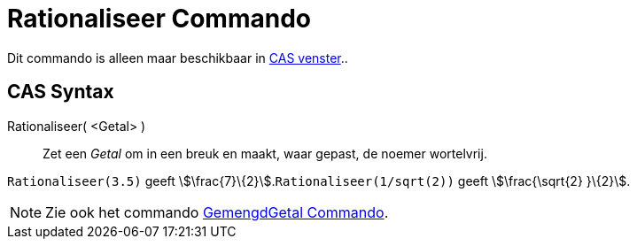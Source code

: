 = Rationaliseer Commando
:page-en: commands/Rationalize
ifdef::env-github[:imagesdir: /nl/modules/ROOT/assets/images]

Dit commando is alleen maar beschikbaar in xref:/CAS_venster.adoc[CAS venster]..

== CAS Syntax

Rationaliseer( <Getal> )::
  Zet een _Getal_ om in een breuk en maakt, waar gepast, de noemer wortelvrij.

[EXAMPLE]
====

`++Rationaliseer(3.5)++` geeft stem:[\frac{7}\{2}].`++Rationaliseer(1/sqrt(2))++` geeft stem:[\frac{\sqrt{2} }\{2}].

====

[NOTE]
====

Zie ook het commando xref:/commands/GemengdGetal.adoc[GemengdGetal Commando].

====
